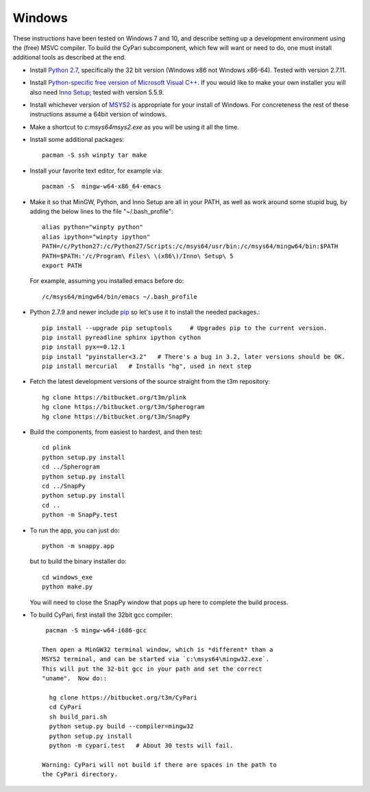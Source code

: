 Windows
-------------------------------------------------

These instructions have been tested on Windows 7 and 10, and describe
setting up a development environment using the (free) MSVC
compiler. To build the CyPari subcomponent, which few will want or
need to do, one must install additional tools as described at the end.

- Install `Python 2.7 <https://www.python.org/downloads/windows/>`_,
  specifically the 32 bit version (Windows x86 not Windows x86-64).
  Tested with version 2.7.11.

- Install `Python-specific free version of Microsoft Visual C++
  <http://www.microsoft.com/en-us/download/details.aspx?id=44266>`_.
  If you would like to make your own installer you will also need
  `Inno Setup <http://www.jrsoftware.org/isdl.php>`_; tested with
  version 5.5.9.

- Install whichever version of `MSYS2 <http://msys2.github.io>`_ is
  appropriate for your install of Windows.  For concreteness the rest
  of these instructions assume a 64bit version of windows.

- Make a shortcut to `c:\msys64\msys2.exe` as you will be using it all
  the time.

- Install some additional packages::

    pacman -S ssh winpty tar make

- Install your favorite text editor, for example via::

    pacman -S  mingw-w64-x86_64-emacs

- Make it so that MinGW, Python, and Inno Setup are all in
  your PATH, as well as work around some stupid bug, 
  by adding the below lines to the file "~/.bash_profile"::

    alias python="winpty python"
    alias ipython="winpty ipython"
    PATH=/c/Python27:/c/Python27/Scripts:/c/msys64/usr/bin:/c/msys64/mingw64/bin:$PATH
    PATH=$PATH:'/c/Program\ Files\ \(x86\)/Inno\ Setup\ 5
    export PATH
    
  For example, assuming you installed emacs before do::

    /c/msys64/mingw64/bin/emacs ~/.bash_profile

- Python 2.7.9 and newer include `pip
  <https://pip.pypa.io/en/latest/index.html>`_ so let's use it
  to install the needed packages.::
  
    pip install --upgrade pip setuptools     # Upgrades pip to the current version.
    pip install pyreadline sphinx ipython cython
    pip install pyx==0.12.1
    pip install "pyinstaller<3.2"   # There's a bug in 3.2, later versions should be OK.
    pip install mercurial   # Installs "hg", used in next step

- Fetch the latest development versions of the source straight from
  the t3m repository::

    hg clone https://bitbucket.org/t3m/plink
    hg clone https://bitbucket.org/t3m/Spherogram
    hg clone https://bitbucket.org/t3m/SnapPy

- Build the components, from easiest to hardest, and then test::

    cd plink
    python setup.py install
    cd ../Spherogram
    python setup.py install
    cd ../SnapPy
    python setup.py install
    cd ..
    python -m SnapPy.test

- To run the app, you can just do::

    python -m snappy.app

  but to build the binary installer do::

    cd windows_exe
    python make.py

  You will need to close the SnapPy window that pops up here to
  complete the build process. 

- To build CyPari, first install the 32bit gcc compiler::

    pacman -S mingw-w64-i686-gcc

   Then open a MinGW32 terminal window, which is *different* than a
   MSYS2 terminal, and can be started via `c:\msys64\mingw32.exe`.
   This will put the 32-bit gcc in your path and set the correct
   "uname".  Now do::

     hg clone https://bitbucket.org/t3m/CyPari
     cd CyPari
     sh build_pari.sh
     python setup.py build --compiler=mingw32
     python setup.py install
     python -m cypari.test   # About 30 tests will fail.

   Warning: CyPari will not build if there are spaces in the path to
   the CyPari directory.  
